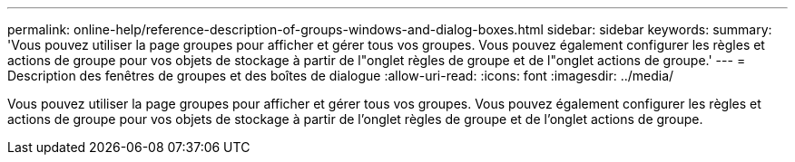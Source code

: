 ---
permalink: online-help/reference-description-of-groups-windows-and-dialog-boxes.html 
sidebar: sidebar 
keywords:  
summary: 'Vous pouvez utiliser la page groupes pour afficher et gérer tous vos groupes. Vous pouvez également configurer les règles et actions de groupe pour vos objets de stockage à partir de l"onglet règles de groupe et de l"onglet actions de groupe.' 
---
= Description des fenêtres de groupes et des boîtes de dialogue
:allow-uri-read: 
:icons: font
:imagesdir: ../media/


[role="lead"]
Vous pouvez utiliser la page groupes pour afficher et gérer tous vos groupes. Vous pouvez également configurer les règles et actions de groupe pour vos objets de stockage à partir de l'onglet règles de groupe et de l'onglet actions de groupe.
